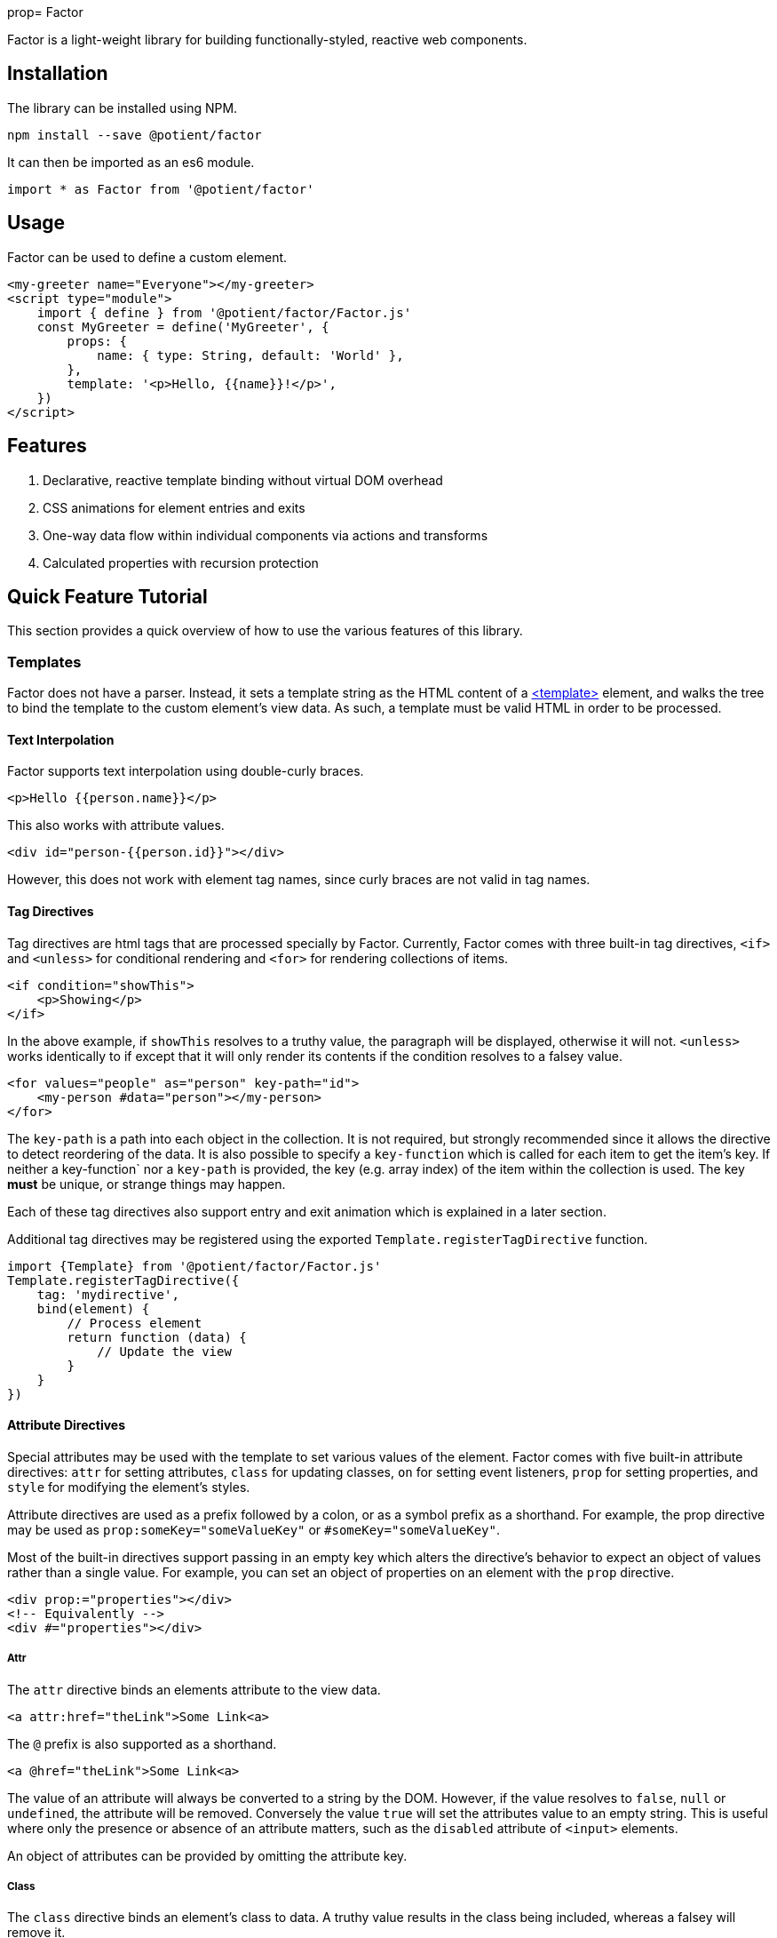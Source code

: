 prop= Factor

Factor is a light-weight library for building functionally-styled, reactive web components.

== Installation

The library can be installed using NPM.

[source,sh]
----
npm install --save @potient/factor
----

It can then be imported as an es6 module.

[source,javascript]
----
import * as Factor from '@potient/factor'
----

== Usage

Factor can be used to define a custom element.

[source,html]
----
<my-greeter name="Everyone"></my-greeter>
<script type="module">
    import { define } from '@potient/factor/Factor.js'
    const MyGreeter = define('MyGreeter', {
        props: {
            name: { type: String, default: 'World' },
        },
        template: '<p>Hello, {{name}}!</p>',
    })
</script>
----

== Features

1. Declarative, reactive template binding without virtual DOM overhead
2. CSS animations for element entries and exits
3. One-way data flow within individual components via actions and transforms
4. Calculated properties with recursion protection


== Quick Feature Tutorial

This section provides a quick overview of how to use the various features of this library.

=== Templates

Factor does not have a parser.
Instead, it sets a template string as the HTML content of a link:https://developer.mozilla.org/en-US/docs/Web/HTML/Element/template[<template>] element, and walks the tree to bind the template to the custom element's view data.  As such, a template must be valid HTML in order to be processed.

==== Text Interpolation

Factor supports text interpolation using double-curly braces.

[source,html]
----
<p>Hello {{person.name}}</p>
----

This also works with attribute values.

[source,html]
----
<div id="person-{{person.id}}"></div>
----

However, this does not work with element tag names, since curly braces are not valid in tag names.

==== Tag Directives

Tag directives are html tags that are processed specially by Factor. Currently, Factor comes with three built-in tag directives, `<if>` and `<unless>` for conditional rendering and `<for>` for rendering collections of items.

[source,html]
----
<if condition="showThis">
    <p>Showing</p>
</if>
----

In the above example, if `showThis` resolves to a truthy value, the paragraph will be displayed, otherwise it will not.  `<unless>` works identically to if except that it will only render its contents if the condition resolves to a falsey value.

[source,html]
----
<for values="people" as="person" key-path="id">
    <my-person #data="person"></my-person>
</for>
----

The `key-path` is a path into each object in the collection.
It is not required, but strongly recommended since it allows the directive to detect reordering of the data.
It is also possible to specify a `key-function` which is called for each item to get the item's key.
If neither a key-function` nor a `key-path` is provided, the key (e.g. array index) of the item within the collection is used.
The key *must* be unique, or strange things may happen.

Each of these tag directives also support entry and exit animation which is explained in a later section.

Additional tag directives may be registered using the exported `Template.registerTagDirective` function.

[source,javascript]
----
import {Template} from '@potient/factor/Factor.js'
Template.registerTagDirective({
    tag: 'mydirective',
    bind(element) {
        // Process element
        return function (data) {
            // Update the view
        }
    }
})
----

==== Attribute Directives

Special attributes may be used with the template to set various values of the element.
Factor comes with five built-in attribute directives: `attr` for setting attributes, `class` for updating classes, `on` for setting event listeners, `prop` for setting properties, and `style` for modifying the element's styles.

Attribute directives are used as a prefix followed by a colon, or as a symbol prefix as a shorthand.
For example, the prop directive may be used as `prop:someKey="someValueKey"` or `#someKey="someValueKey"`.

Most of the built-in directives support passing in an empty key which alters the directive's behavior to expect an object of values rather than a single value.
For example, you can set an object of properties on an element with the `prop` directive.

[source,html]
----
<div prop:="properties"></div>
<!-- Equivalently -->
<div #="properties"></div>
----

===== Attr

The `attr` directive binds an elements attribute to the view data.

[source,html]
----
<a attr:href="theLink">Some Link<a>
----

The `@` prefix is also supported as a shorthand.

[source,html]
----
<a @href="theLink">Some Link<a>
----

The value of an attribute will always be converted to a string by the DOM.
However, if the value resolves to `false`, `null` or `undefined`, the attribute will be removed.
Conversely the value `true` will set the attributes value to an empty string.
This is useful where only the presence or absence of an attribute matters, such as the `disabled` attribute of `<input>` elements.

An object of attributes can be provided by omitting the attribute key.

===== Class

The `class` directive binds an element's class to data.
A truthy value results in the class being included, whereas a falsey will remove it.

[source,html]
----
<style>
.capitalize {
    text-transform: uppercase;
}
</style>
<p class:capitalize="doCaps">Some Text</p>
----

The `.` symbol can also be used.
[source,html]
----
<p .capitalize="doCaps">Some Text</p>
----

If no class name is provided, an object of class names is expected.
The keys of the object are the class names, and each key with a truthy value is included in the element's class list.

[source,html]
----
<p class:="classes">Some Text</p>
<!-- or -->
<p .="classes">Some Text</p>
----

===== On

The `on` directive sets (and removes) event listeners.

[source,html]
----
<p>{{clickCount}}</p>
<button on:click="incrementClickCount">Click Me</button>
----

The `!` prefix can be used instead.

[source,html]
----
<button !click="incrementClickCount">Click Me</button>
----

The preferred method for creating handlers is with handlers option when defining an element.
The advantage of doing this is that the custom element will be passed as the second argument to the function rather than just the event.

[source,javascript]
----
const MyClicker = define('MyClicker', {
    handlers: {
        clickHandler(event, myClickerElement) {
            myClickerElement.action('clicked', {})
        },
    },
    template: '<button !click="clickHandler">Click me!</button>',
})
----

There are convenience methods for creating handlers that automatically trigger a transform or action.

[source, javascript]
----
import {define, eventToTransform, eventToAction} from '/path/to/Factor.js'

const MyElement = define('MyElement', {
    handlers: {
        someHandler: eventToTransform('someTransform', (event) => {key: event.someData}),
        otherHandler: eventToAction('someAction', (event) => {key: event.someData}),
    },
    transforms: {
        someTransform() {
            // Do something
        },
    },
    actions: {
        async someAction() {
            // Do something
        },
    },
})
----

If no event name is provided, an object is expected where the properties are the event names and the values are the handlers.

[source,html]
----
<a !="events">Link Text</a>
----

===== Prop

The `prop` directive binds an element's property value.

[source,html]
----
<my-element prop:some-prop="propValue"></my-element>
----

Notice that the property name is in `kebab-case`.
This is converted `camelCase` before the property is set.
The reason for this is that attribute names are case insensitive.
So `prop:some-prop` will set the property `someProp` rather than the property `some-prop`.

The `#` symbol prefix may be used instead.

[source,html]
----
<my-element #some-prop="someValue"></my-element>
----

If no property name is provided, an object of properties is expected.

[source,html]
----
<my-element #="properties"></my-element>
----

The primary advantage of useing properties over attributes is that properties are not required to be string values, whereas attributes are.

===== Style

The `style` directive sets style values for an element.

[source,html]
----
<div style:background-color="red"></div>
----

The `$` symbol prefix can be used instead.

[source,html]
----
<div $background-color="red"></div>
----

If no style name is provided, an object is expected where the keys are the style names and the values are the style values.
When used in this way, the object properties may be the `camelCase` style name as they are accessed on link:https://developer.mozilla.org/en-US/docs/Web/API/ElementCSSInlineStyle/style[someElement.styles] rather than the `kebab-case` name.

===== Registering Attribute Directives

Additional attribute directives may be registered.

[source,javascript]
----
import {Template} from '@potient/factor/Factor.js'
Template.registerAttributeDirective({
    prefix: 'data',
    symbol: '%',
    bind(element, key, valueKey) {
        return function setData(data) {
            // Example implementation...not a good one
            const value = getPath(data, valueKey)
            element.dataset[key] = value
        }
    },
})
----

The symbol is optional and may be any combination of the characters `~!@#$%^&*?.|`.

==== Props

Factor supports defining props for your elements.
Properties have a name, a type, a default value, and can be set externally as a property or an attribute.
An update to a prop will automatically trigger an update to the elements view.

[source,javascript]
----
const MyCounter = Factor.define('MyCounter', {
    props: {
        count: {
            type: Number,
        },
        step: {
            type: Number,
            default: 1,
        },
    },
    handlers: {
        clickHandler: Factor.eventToTransform(),
    },
    transforms: {
        click(state) {
            return {
                ...state,
                count: state.count + state.step,
            }
        },
    },
    template: `
        <button on:click="clickHandler">Clicked {{count}} times.</button>
    `
})

const myCounterEl = document.createElement('my-counter')
myCounterEl.count = 2
myCounterEl.setAttribute('step', '3')

assert(myCounterEl.count === 2)
assert(myCounterEl.step === 3)
----

When the property's value is set it will be automatically converted based on the type property.
Alternatively, a custom `convert` function may be supplied. Additionally, the type defines the default value if none is supplied.
If no type is provided, no conversion is performed and the default is `undefined`.
Currently, `String`, `Boolean`, `Number`, `Array`, `Object`, and `Date` are supported types.

For the most part conversion works as one might expect.
However, setting a `Boolean` attribute works differently that setting a `Boolean` property.
Any value, including the empty string, is considered a `true` value when setting a prop with an attribute, whereas setting a boolean prop as a property converts it according to JavaScript's truthiness rules.

`Array` and `Object` properties may define a `sub` prop to automatically process items within the collection.

By default the corresponding attribute name is calculated from the prop name.
For example the prop `myKey` can be set with the attribute `my-key`.
This is due to case-insensitive natrue of DOM attributes.

Property changes can automatically trigger transforms and actions.
The property value will be supplied as the data for the transform or action function.

It is important to note that if setting a prop only triggers a view update if the new value is different than the existing value.

==== State

Factor elements implement a one-way data flow model for updates.
In other words, the element's data cannot be updated directly, but should instead rely upon transformative functions that return new data states.
While this is not enforced (for reasons of efficiency), directly modifying an element's state will not result in the view being updated and may result in unexpected behavior.

Factor provides two mechanisms for transforming an element's state: transforms and actions.  A transform is a synchronous function that receives the current state along with some data, and returns a new state for the element.  An action is an asynchronous function that can perform one or more things (e.g. making an HTTP request to load data) that update the state (typically by triggering transforms).

[source,javascript]
----
const MyUser = Factor.define('MyUser', {
    props: {
        user: {type: Object},
        lading: {type: O}
    },
    template: `
        <unless condition="loading">
            <p>{{user.name}}</p>
            <a on:click="refreshUser">Refresh</a>
        </unless>
        <if condition="loading">
            <p>loading</p>
        </if>
    `,
    handlers: {
        refreshUser: Factor.eventToAction('loadUser')
    },
    transforms: {
        setUser(state, user) {
            return {
                ...state,
                user,
                loading: false,
            }
        },
        setLoading(state, loading = true) {
            return {
                ...state,
                loading,
            }
        },
    },
    actions: {
        async init(state, data, ctx) {
            // Load the user on entry
            return ctx.action('loadUser')
        },
        async loadUser(state, data, ctx) {
            // ctx is the element

            if (state.loading) {
                return
            }

            ctx.transform('setLoading')
            const response = await fetch('/path/to/get/user')
            const data = await response.json()
            ctx.transform('setUser', data)
        },
    },
})
----

==== Animations

The `for`, `if`, and `unless` tag directives support animations.
However, the API is currently subject to change and so is not yet documented.

==== Stylesheets

Support for efficient sharing of stylesheets is a planned feature that should be added in the near future.

== Contributing


If you would like to contribute, pull requests are welcome.
